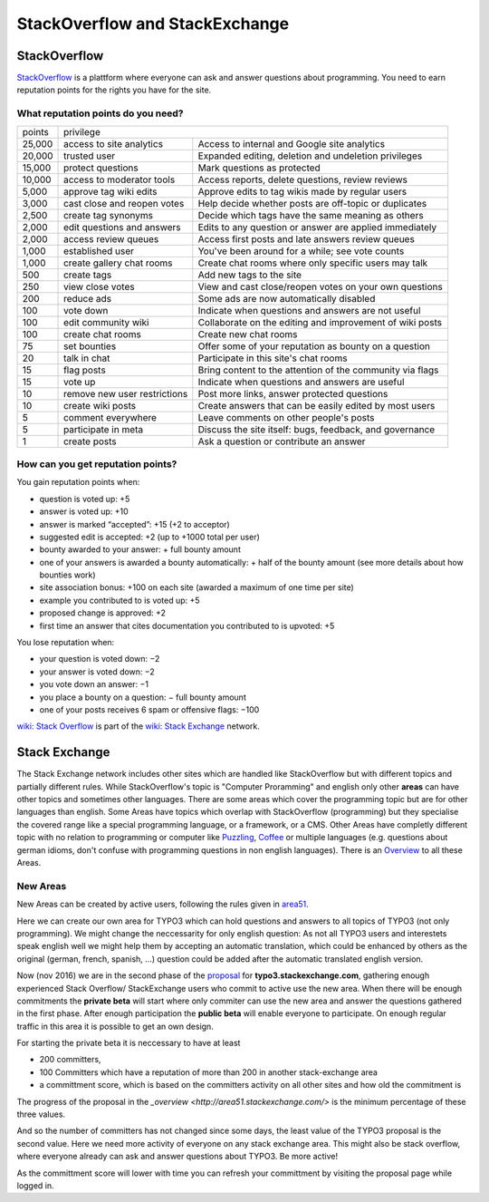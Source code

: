 

.. _StackOverflow-and-StackExchange:

===============================
StackOverflow and StackExchange
===============================

StackOverflow
=============

StackOverflow_ is a plattform where everyone can ask and answer questions about programming. 
You need to earn reputation points for the rights you have for the site.

What reputation points do you need?
-----------------------------------

====== ============================= ==========================================================
points privilege                     
------ ----------------------------------------------------------------------------------------
25,000 access to site analytics      Access to internal and Google site analytics
20,000 trusted user                  Expanded editing, deletion and undeletion privileges
15,000 protect questions             Mark questions as protected
10,000 access to moderator tools     Access reports, delete questions, review reviews
 5,000 approve tag wiki edits        Approve edits to tag wikis made by regular users
 3,000 cast close and reopen votes   Help decide whether posts are off-topic or duplicates
 2,500 create tag synonyms           Decide which tags have the same meaning as others
 2,000 edit questions and answers    Edits to any question or answer are applied immediately
 2,000 access review queues          Access first posts and late answers review queues
 1,000 established user              You've been around for a while; see vote counts
 1,000 create gallery chat rooms     Create chat rooms where only specific users may talk
   500 create tags                   Add new tags to the site
   250 view close votes              View and cast close/reopen votes on your own questions
   200 reduce ads                    Some ads are now automatically disabled
   100 vote down                     Indicate when questions and answers are not useful
   100 edit community wiki           Collaborate on the editing and improvement of wiki posts
   100 create chat rooms             Create new chat rooms
    75 set bounties                  Offer some of your reputation as bounty on a question
    20 talk in chat                  Participate in this site's chat rooms
    15 flag posts                    Bring content to the attention of the community via flags
    15 vote up                       Indicate when questions and answers are useful
    10 remove new user restrictions  Post more links, answer protected questions
    10 create wiki posts             Create answers that can be easily edited by most users
     5 comment everywhere            Leave comments on other people's posts
     5 participate in meta           Discuss the site itself: bugs, feedback, and governance
     1 create posts                  Ask a question or contribute an answer
====== ============================= ==========================================================
 
How can you get reputation points?
----------------------------------

You gain reputation points when:

- question is voted up: +5
- answer is voted up: +10
- answer is marked “accepted”: +15 (+2 to acceptor)
- suggested edit is accepted: +2 (up to +1000 total per user)
- bounty awarded to your answer: + full bounty amount
- one of your answers is awarded a bounty automatically: + half of the bounty amount 
  (see more details about how bounties work)
- site association bonus: +100 on each site (awarded a maximum of one time per site)
- example you contributed to is voted up: +5
- proposed change is approved: +2
- first time an answer that cites documentation you contributed to is upvoted: +5
 
You lose reputation when:

- your question is voted down: −2
- your answer is voted down: −2
- you vote down an answer: −1
- you place a bounty on a question: − full bounty amount
- one of your posts receives 6 spam or offensive flags: −100
 
 
`wiki: Stack Overflow <http://en.wikipedia.org/wiki/Stack_Overflow>`__ is part of the 
`wiki: Stack Exchange <http://en.wikipedia.org/wiki/Stack_Exchange>`__ network.      

Stack Exchange
==============

The Stack Exchange network includes other sites which are handled like StackOverflow  
but with different topics and partially different rules. While StackOverflow's topic is 
"Computer Proramming" and english only other **areas** can have other topics and 
sometimes other languages.  
There are some areas which cover the programming topic but are for other languages than english.  
Some Areas have topics which overlap with StackOverflow (programming) but they specialise the
covered range like a special programming language, or a framework, or a CMS.  
Other Areas have completly different topic with no relation to programming or computer like 
Puzzling_, Coffee_ or multiple languages (e.g. questions about german idioms, don't confuse 
with programming questions in non english languages). 
There is an `Overview <http://stackexchange.com/sites>`_ to all these Areas.

New Areas
---------

New Areas can be created by active users, following the rules given in area51_.

Here we can create our own area for TYPO3 which can hold questions and answers 
to all topics of TYPO3 (not only programming). We might change the neccessarity 
for only english question: As not all TYPO3 users and interestets speak english 
well we might help them by accepting an automatic translation, which could be 
enhanced by others as the original (german, french, spanish, ...) question could
be added after the automatic translated english version. 

Now (nov 2016) we are in the second phase of the 
`proposal <http://area51.stackexchange.com/proposals/102804/typo3>`_ for 
**typo3.stackexchange.com**, gathering enough experienced Stack Overflow/ 
StackExchange users who commit to active use the new area.  
When there will be enough commitments the **private beta** will start where 
only commiter can use the new area and answer the questions gathered in the first
phase. After enough participation the **public beta** will enable everyone to
participate. On enough regular traffic in this area it is possible to get an 
own design. 

For starting the private beta it is neccessary to have at least 

- 200 committers, 
- 100 Committers which have a reputation of more than 200 in another stack-exchange area
- a committment score, which is based on the committers activity on all 
  other sites and how old the commitment is

The progress of the proposal in the `_overview <http://area51.stackexchange.com/>` 
is the minimum percentage of these three values.

And so the number of committers has not changed since some days, the least value 
of the TYPO3 proposal is the second value. Here we need more activity of everyone 
on any stack exchange area. This might also be stack overflow, where everyone already
can ask and answer questions about TYPO3. Be more active!

As the committment score will lower with time you can refresh your committment by 
visiting the proposal page while logged in.

.. _StackOverflow: http://www.stackoverflow.com

.. _Puzzling: http://puzzling.stackexchange.com
.. _Coffee: http://coffee.stackexchange.com

.. _Area51: http://area51.stackexchange.com

